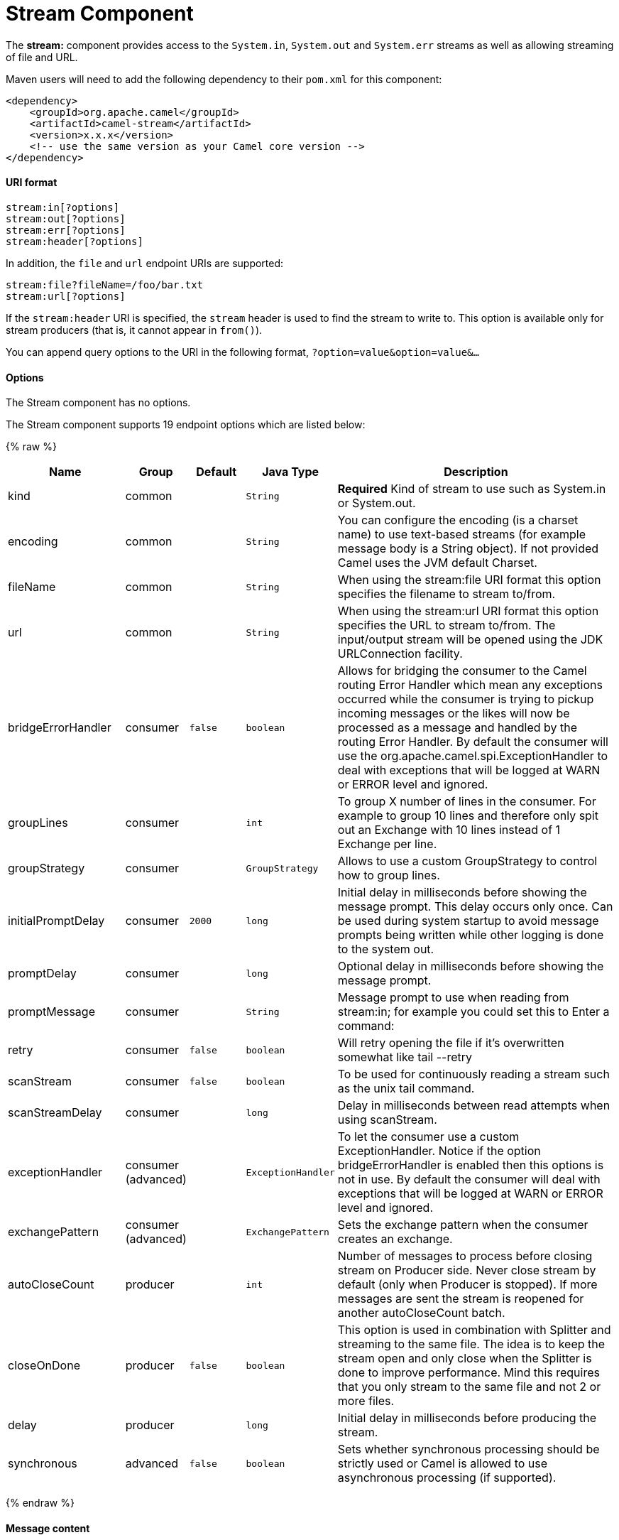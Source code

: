 # Stream Component

The *stream:* component provides access to the `System.in`, `System.out`
and `System.err` streams as well as allowing streaming of file and URL.

Maven users will need to add the following dependency to their `pom.xml`
for this component:

[source,xml]
------------------------------------------------------------
<dependency>
    <groupId>org.apache.camel</groupId>
    <artifactId>camel-stream</artifactId>
    <version>x.x.x</version>
    <!-- use the same version as your Camel core version -->
</dependency>
------------------------------------------------------------

[[Stream-URIformat]]
URI format
^^^^^^^^^^

[source,java]
-----------------------
stream:in[?options]
stream:out[?options]
stream:err[?options]
stream:header[?options]
-----------------------

In addition, the `file` and `url` endpoint URIs are supported:

[source,java]
---------------------------------
stream:file?fileName=/foo/bar.txt
stream:url[?options]
---------------------------------

If the `stream:header` URI is specified, the `stream` header is used to
find the stream to write to. This option is available only for stream
producers (that is, it cannot appear in `from()`).

You can append query options to the URI in the following format,
`?option=value&option=value&...`

[[Stream-Options]]
Options
^^^^^^^


// component options: START
The Stream component has no options.
// component options: END



// endpoint options: START
The Stream component supports 19 endpoint options which are listed below:

{% raw %}
[width="100%",cols="2,1,1m,1m,5",options="header"]
|=======================================================================
| Name | Group | Default | Java Type | Description
| kind | common |  | String | *Required* Kind of stream to use such as System.in or System.out.
| encoding | common |  | String | You can configure the encoding (is a charset name) to use text-based streams (for example message body is a String object). If not provided Camel uses the JVM default Charset.
| fileName | common |  | String | When using the stream:file URI format this option specifies the filename to stream to/from.
| url | common |  | String | When using the stream:url URI format this option specifies the URL to stream to/from. The input/output stream will be opened using the JDK URLConnection facility.
| bridgeErrorHandler | consumer | false | boolean | Allows for bridging the consumer to the Camel routing Error Handler which mean any exceptions occurred while the consumer is trying to pickup incoming messages or the likes will now be processed as a message and handled by the routing Error Handler. By default the consumer will use the org.apache.camel.spi.ExceptionHandler to deal with exceptions that will be logged at WARN or ERROR level and ignored.
| groupLines | consumer |  | int | To group X number of lines in the consumer. For example to group 10 lines and therefore only spit out an Exchange with 10 lines instead of 1 Exchange per line.
| groupStrategy | consumer |  | GroupStrategy | Allows to use a custom GroupStrategy to control how to group lines.
| initialPromptDelay | consumer | 2000 | long | Initial delay in milliseconds before showing the message prompt. This delay occurs only once. Can be used during system startup to avoid message prompts being written while other logging is done to the system out.
| promptDelay | consumer |  | long | Optional delay in milliseconds before showing the message prompt.
| promptMessage | consumer |  | String | Message prompt to use when reading from stream:in; for example you could set this to Enter a command:
| retry | consumer | false | boolean | Will retry opening the file if it's overwritten somewhat like tail --retry
| scanStream | consumer | false | boolean | To be used for continuously reading a stream such as the unix tail command.
| scanStreamDelay | consumer |  | long | Delay in milliseconds between read attempts when using scanStream.
| exceptionHandler | consumer (advanced) |  | ExceptionHandler | To let the consumer use a custom ExceptionHandler. Notice if the option bridgeErrorHandler is enabled then this options is not in use. By default the consumer will deal with exceptions that will be logged at WARN or ERROR level and ignored.
| exchangePattern | consumer (advanced) |  | ExchangePattern | Sets the exchange pattern when the consumer creates an exchange.
| autoCloseCount | producer |  | int | Number of messages to process before closing stream on Producer side. Never close stream by default (only when Producer is stopped). If more messages are sent the stream is reopened for another autoCloseCount batch.
| closeOnDone | producer | false | boolean | This option is used in combination with Splitter and streaming to the same file. The idea is to keep the stream open and only close when the Splitter is done to improve performance. Mind this requires that you only stream to the same file and not 2 or more files.
| delay | producer |  | long | Initial delay in milliseconds before producing the stream.
| synchronous | advanced | false | boolean | Sets whether synchronous processing should be strictly used or Camel is allowed to use asynchronous processing (if supported).
|=======================================================================
{% endraw %}
// endpoint options: END


[[Stream-Messagecontent]]
Message content
^^^^^^^^^^^^^^^

The *stream:* component supports either `String` or `byte[]` for writing
to streams. Just add either `String` or `byte[]` content to the
`message.in.body`. Messages sent to the *stream:* producer in binary
mode are not followed by the newline character (as opposed to the
`String` messages). Message with `null` body will not be appended to the
output stream. +
 The special `stream:header` URI is used for custom output streams. Just
add a `java.io.OutputStream` object to `message.in.header` in the key
`header`. +
 See samples for an example.

[[Stream-Samples]]
Samples
^^^^^^^

In the following sample we route messages from the `direct:in` endpoint
to the `System.out` stream:

[source,java]
---------------------------------------------------------------
// Route messages to the standard output.
from("direct:in").to("stream:out");

// Send String payload to the standard output.
// Message will be followed by the newline.
template.sendBody("direct:in", "Hello Text World");

// Send byte[] payload to the standard output.
// No newline will be added after the message.
template.sendBody("direct:in", "Hello Bytes World".getBytes());
---------------------------------------------------------------

The following sample demonstrates how the header type can be used to
determine which stream to use. In the sample we use our own output
stream, `MyOutputStream`.

The following sample demonstrates how to continuously read a file stream
(analogous to the UNIX `tail` command):

[source,java]
------------------------------------------------------------------------------------------------------------------------------------
from("stream:file?fileName=/server/logs/server.log&scanStream=true&scanStreamDelay=1000").to("bean:logService?method=parseLogLine");
------------------------------------------------------------------------------------------------------------------------------------

One gotcha with scanStream (pre Camel 2.7) or scanStream + retry is the
file will be re-opened and scanned with each iteration of
scanStreamDelay. Until NIO2 is available we cannot reliably detect when
a file is deleted/recreated.

[[Stream-SeeAlso]]
See Also
^^^^^^^^

* link:configuring-camel.html[Configuring Camel]
* link:component.html[Component]
* link:endpoint.html[Endpoint]
* link:getting-started.html[Getting Started]

